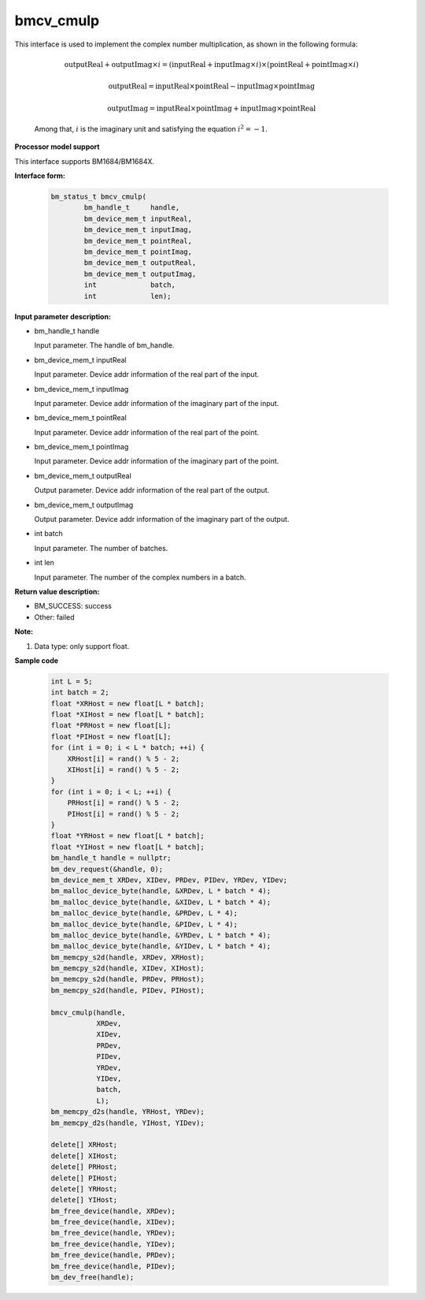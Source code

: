 bmcv_cmulp
==========

This interface is used to implement the complex number multiplication, as shown in the following formula:

  .. math::
    \text{outputReal} + \text{outputImag} \times i = (\text{inputReal} + \text{inputImag} \times i) \times (\text{pointReal} + \text{pointImag} \times i)
  .. math::
    \text{outputReal} = \text{inputReal} \times \text{pointReal} - \text{inputImag} \times \text{pointImag}
  .. math::
    \text{outputImag} = \text{inputReal} \times \text{pointImag} + \text{inputImag} \times \text{pointReal}

  Among that, :math:`i` is the imaginary unit and satisfying the equation :math:`i^2 = -1`.

**Processor model support**

This interface supports BM1684/BM1684X.


**Interface form:**

    .. code-block:: c++

        bm_status_t bmcv_cmulp(
                bm_handle_t     handle,
                bm_device_mem_t inputReal,
                bm_device_mem_t inputImag,
                bm_device_mem_t pointReal,
                bm_device_mem_t pointImag,
                bm_device_mem_t outputReal,
                bm_device_mem_t outputImag,
                int             batch,
                int             len);


**Input parameter description:**

* bm_handle_t handle

  Input parameter. The handle of bm_handle.

* bm_device_mem_t inputReal

  Input parameter. Device addr information of the real part of the input.

* bm_device_mem_t inputImag

  Input parameter. Device addr information of the imaginary part of the input.

* bm_device_mem_t pointReal

  Input parameter. Device addr information of the real part of the point.

* bm_device_mem_t pointImag

  Input parameter. Device addr information of the imaginary part of the point.

* bm_device_mem_t outputReal

  Output parameter. Device addr information of the real part of the output.

* bm_device_mem_t outputImag

  Output parameter. Device addr information of the imaginary part of the output.

* int batch

  Input parameter. The number of batches.

* int len

  Input parameter. The number of the complex numbers in a batch.


**Return value description:**

* BM_SUCCESS: success

* Other: failed


**Note:**

1. Data type: only support float.



**Sample code**

    .. code-block:: c++

        int L = 5;
        int batch = 2;
        float *XRHost = new float[L * batch];
        float *XIHost = new float[L * batch];
        float *PRHost = new float[L];
        float *PIHost = new float[L];
        for (int i = 0; i < L * batch; ++i) {
            XRHost[i] = rand() % 5 - 2;
            XIHost[i] = rand() % 5 - 2;
        }
        for (int i = 0; i < L; ++i) {
            PRHost[i] = rand() % 5 - 2;
            PIHost[i] = rand() % 5 - 2;
        }
        float *YRHost = new float[L * batch];
        float *YIHost = new float[L * batch];
        bm_handle_t handle = nullptr;
        bm_dev_request(&handle, 0);
        bm_device_mem_t XRDev, XIDev, PRDev, PIDev, YRDev, YIDev;
        bm_malloc_device_byte(handle, &XRDev, L * batch * 4);
        bm_malloc_device_byte(handle, &XIDev, L * batch * 4);
        bm_malloc_device_byte(handle, &PRDev, L * 4);
        bm_malloc_device_byte(handle, &PIDev, L * 4);
        bm_malloc_device_byte(handle, &YRDev, L * batch * 4);
        bm_malloc_device_byte(handle, &YIDev, L * batch * 4);
        bm_memcpy_s2d(handle, XRDev, XRHost);
        bm_memcpy_s2d(handle, XIDev, XIHost);
        bm_memcpy_s2d(handle, PRDev, PRHost);
        bm_memcpy_s2d(handle, PIDev, PIHost);

        bmcv_cmulp(handle,
                   XRDev,
                   XIDev,
                   PRDev,
                   PIDev,
                   YRDev,
                   YIDev,
                   batch,
                   L);
        bm_memcpy_d2s(handle, YRHost, YRDev);
        bm_memcpy_d2s(handle, YIHost, YIDev);

        delete[] XRHost;
        delete[] XIHost;
        delete[] PRHost;
        delete[] PIHost;
        delete[] YRHost;
        delete[] YIHost;
        bm_free_device(handle, XRDev);
        bm_free_device(handle, XIDev);
        bm_free_device(handle, YRDev);
        bm_free_device(handle, YIDev);
        bm_free_device(handle, PRDev);
        bm_free_device(handle, PIDev);
        bm_dev_free(handle);